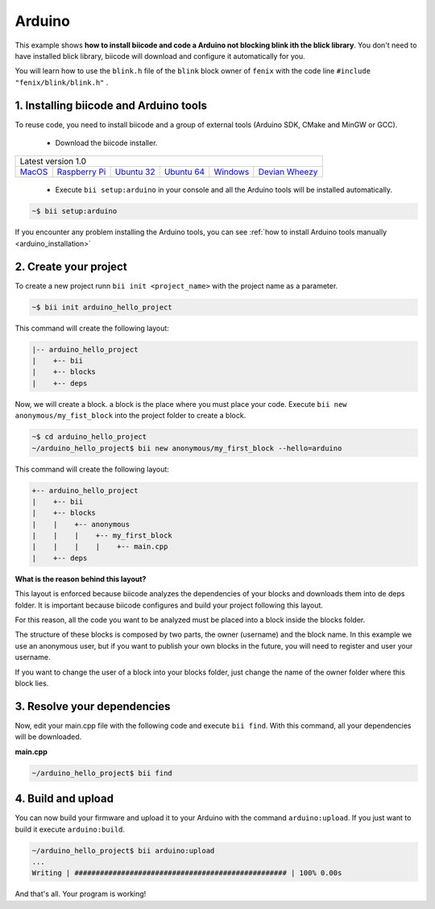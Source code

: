 .. _arduino_getting_started:

Arduino
=======

This example shows **how to install biicode and code a Arduino not blocking blink ith the blick library**. You don't need to have installed blick library, biicode will download and configure it automatically for you.

You will learn how to use the ``blink.h`` file of the ``blink`` block owner of ``fenix`` with the code line ``#include "fenix/blink/blink.h"`` .

1. Installing biicode and Arduino tools
---------------------------------------

To reuse code, you need to install biicode and a group of external tools (Arduino SDK, CMake and MinGW or GCC).

   - Download the biicode installer.

+-----------------------------------------------------------------------------------------------------------------------------------------------------------------------------------------------------------------------------------------------------------------------------------------------------------------------------+
|Latest version 1.0                                                                                                                                                                                                                                                                                                           |
+----------------------------------------------------+----------------------------------------------------+----------------------------------------------------+----------------------------------------------------+----------------------------------------------------+----------------------------------------------------+
|`MacOS <https://www.biicode.com/downloads>`_        |`Raspberry Pi <https://www.biicode.com/downloads>`_ |`Ubuntu 32 <https://www.biicode.com/downloads>`_    |`Ubuntu 64 <https://www.biicode.com/downloads>`_    |`Windows <https://www.biicode.com/downloads>`_      |`Devian Wheezy <https://www.biicode.com/downloads>`_|
+----------------------------------------------------+----------------------------------------------------+----------------------------------------------------+----------------------------------------------------+----------------------------------------------------+----------------------------------------------------+


   - Execute ``bii setup:arduino`` in your console and all the Arduino tools will be installed automatically.

.. code-block:: bash

   ~$ bii setup:arduino

.. container:: infonote

    If you encounter any problem installing the Arduino tools, you can see :ref:`how to install Arduino tools manually <arduino_installation>`

2. Create your project
----------------------

To create a new project runn ``bii init <project_name>`` with the project name as a parameter.

.. code-block:: bash

   ~$ bii init arduino_hello_project

This command will create the following layout:

.. code-block:: text

   |-- arduino_hello_project
   |    +-- bii
   |    +-- blocks
   |    +-- deps

Now, we will create a block. a block is the place where you must place your code. Execute ``bii new anonymous/my_fist_block`` into the project folder to create a block.

.. code-block:: bash

   ~$ cd arduino_hello_project
   ~/arduino_hello_project$ bii new anonymous/my_first_block --hello=arduino

This command will create the following layout:

.. code-block:: text

   +-- arduino_hello_project
   |    +-- bii
   |    +-- blocks
   |    |    +-- anonymous
   |    |    |    +-- my_first_block
   |    |    |    |    +-- main.cpp
   |    +-- deps

.. container:: infonote

    **What is the reason behind this layout?**

    This layout is enforced because biicode analyzes the dependencies of your blocks and downloads them into de deps folder. It is important because biicode configures and build your project following this layout.

    For this reason, all the code you want to be analyzed must be placed into a block inside the blocks folder.

    The structure of these blocks is composed by two parts, the owner (username) and the block name. In this example we use an anonymous user, but if you want to publish your own blocks in the future, you will need to register and user your username.

    If you want to change the user of a block into your blocks folder, just change the name of the owner folder where this block lies.

3. Resolve your dependencies
----------------------------

Now, edit your main.cpp file with the following code and execute ``bii find``. With this command, all your dependencies will be downloaded.

**main.cpp**

.. code-block:: cpp
   :emphasize-lines: 1

	#include "fenix/blink/blink.h"
	Blink my_blink;
	void setup() {
	  //pin = 13, interval = 1000 ms
	  my_blink.setup(13, 1000);
	}
	void loop() {
	  my_blink.loop();
	}

.. code-block:: bash

   ~/arduino_hello_project$ bii find

4. Build and upload
-------------------

You can now build your firmware and upload it to your Arduino with the command ``arduino:upload``.
If you just want to build it execute ``arduino:build``.

.. code-block:: bash

	~/arduino_hello_project$ bii arduino:upload
	...
	Writing | ################################################## | 100% 0.00s

And that's all. Your program is working!
